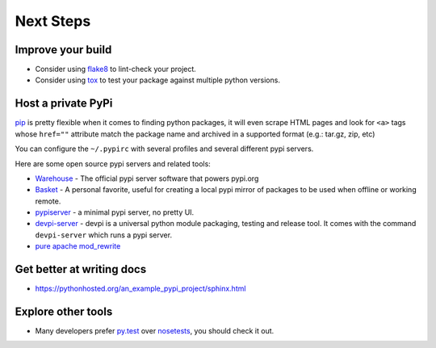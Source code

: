 Next Steps
==========

Improve your build
------------------

- Consider using `flake8 <http://flake8.pycqa.org/en/latest/>`_ to lint-check your project.
- Consider using `tox <https://tox.readthedocs.io/en/latest/>`_ to test your package against multiple python versions.

Host a private PyPi
-------------------

`pip <https://pypi.org/project/pip/>`__ is pretty flexible when it comes
to finding python packages, it will even scrape HTML pages and look for
``<a>`` tags whose ``href=""`` attribute match the package name and
archived in a supported format (e.g.: tar.gz, zip, etc)

You can configure the ``~/.pypirc`` with several profiles and several
different pypi servers.

Here are some open source pypi servers and related tools:

-  `Warehouse <https://github.com/pypa/warehoused>`_ - The official pypi server software that powers pypi.org
-  `Basket <https://pythonhosted.org/Basket/>`_ - A personal favorite,
   useful for creating a local pypi mirror of packages to be used when
   offline or working remote.
-  `pypiserver <https://pypi.org/project/pypiserver/>`_ - a minimal
   pypi server, no pretty UI.
-  `devpi-server <https://devpi.net/docs/devpi/devpi/stable/%2Bd/index.html>`_
   - devpi is a universal python module packaging, testing and release
   tool. It comes with the command ``devpi-server`` which runs a pypi
   server.
-  `pure apache mod_rewrite <https://major.io/2012/01/31/create-a-local-pypi-repository-using-only-mod_rewrite/>`_

Get better at writing docs
--------------------------

- https://pythonhosted.org/an_example_pypi_project/sphinx.html

Explore other tools
-------------------

- Many developers prefer `py.test <https://pytest.org>`_ over `nosetests <https://nose.readthedocs.io/>`_, you should check it out.
